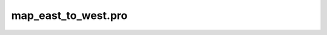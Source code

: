 map\_east\_to\_west.pro
===================================================================================================


























